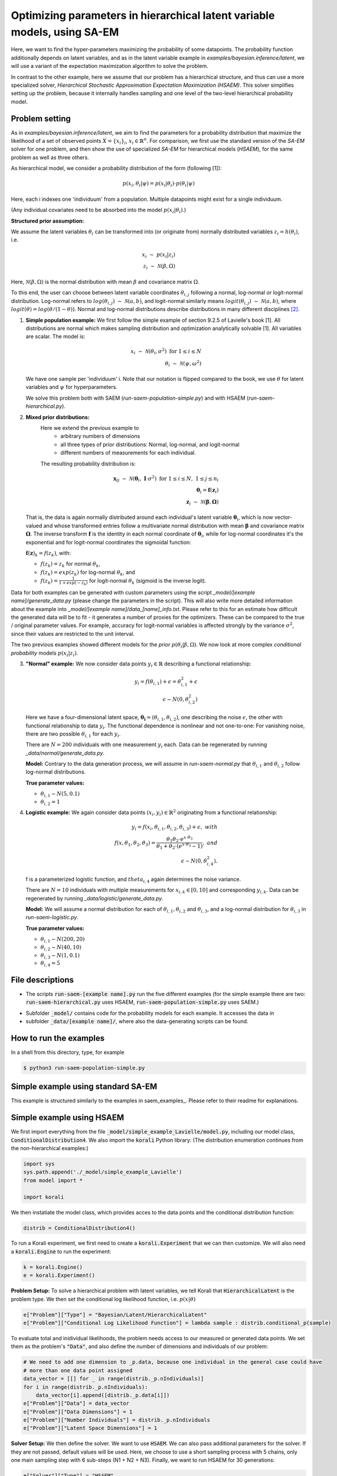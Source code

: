 .. _hsaem_examples:

===============================================================================
Optimizing parameters in hierarchical latent variable models, using SA-EM
===============================================================================

Here, we want to find the hyper-parameters maximizing the probability of some datapoints. The probability function
additionally depends on latent variables, and as in the latent variable example in `examples/bayesian.inference/latent`,
we will use a variant of the expectation maximization algorithm to solve the problem.

In contrast to the other example, here we assume that our problem has a hierarchical structure, and thus can use a
more specialized solver, `Hierarchical Stochastic Approximation Expectation Maximization (HSAEM)`. This solver simplifies
setting up the problem, because it internally handles sampling and one level of the two-level hierarchical probability
model.



Problem setting
-------------------
As in `examples/bayesian.inference/latent`, we aim to find the parameters for a
probability distribution that maximize the likelihood of a set of observed points :math:`X = \{x_i\}_i`,
:math:`x_i \in \mathbb{R}^n`. For comparison, we first use the standard version of the `SA-EM` solver for one problem,
and then show the use of specialized `SA-EM` for hierarchical models (`HSAEM`), for the same problem as well as three others.

As hierarchical model, we consider a probability distribution of the form (following [1]):


.. math::
    p(x_i, \theta_i | \psi)  = p( x_i | \theta_i ) \cdot p( \theta_i | \psi)

Here, each i indexes one 'individuum' from a population. Multiple datapoints might exist for a single individuum.

(Any individual covariates need to be absorbed into the model :math:`p( x_i | \theta_i )`.)


**Structured prior assumption:**

We assume the latent variables :math:`\theta_i` can be transformed
into (or originate from) normally distributed variables :math:`z_i = h(\theta_i)`, i.e.

.. math::

    x_i \; \sim \;  p(x_i | z_i)  \\
    z_i \; \sim \; \mathcal{N}(\beta, \Omega)

Here, :math:`\mathcal{N}(\beta, \Omega)` is the normal distribution with mean  :math:`\beta` and covariance matrix :math:`\Omega`.

To this end, the user can choose between latent variable coordinates :math:`\theta_{i,j}` following a normal, log-normal or logit-normal
distribution. Log-normal refers to :math:`log(\theta_{i,j}) \; \sim \; \mathcal{N}(a, b)`, and logit-normal similarly means
:math:`logit(\theta_{i,j}) \; \sim \; \mathcal{N}(a, b)`, where :math:`logit(\theta) = log\left({\theta}/{(1 - \theta)}\right)`.
Normal and log-normal distributions describe distributions in many different disciplines `[2] <https://stat.ethz.ch/~stahel/lognormal/bioscience.pdf>`_.

1. **Simple population example:**
   We first follow the simple example of section 9.2.5 of Lavielle's book [1]. All distributions are normal which makes
   sampling distribution and optimization analytically solvable [1].
   All variables are scalar. The model is:

   .. math::

      x_i \; \sim \; \mathcal{N}(\theta_i, \sigma^2) \; \text{for} \; 1 \leq i \leq N  \\
      \theta_i \; \sim \; \mathcal{N}(\psi, \omega^2)

   We have one sample per 'individuum' i. Note that our notation is flipped compared to the book, we use :math:`\theta`
   for latent variables and :math:`\psi` for hyperparameters.

   We solve this problem both with SAEM (`run-saem-population-simple.py`) and with HSAEM (`run-saem-hierarchical.py`).


2. **Mixed prior distributions:**
    Here we extend the previous example to
     -  arbitrary numbers of dimensions
     -  all three types of prior distributions: Normal, log-normal, and logit-normal
     -  different numbers of measurements for each individual.

    The resulting probability distribution is:

   .. math::

      \mathbf{x}_{ij} \; \sim \; \mathcal{N}(\mathbf{\theta}_i, \;\mathbf{I}\cdot\sigma^2) \;\; \text{for} \;\; 1 \leq i \leq N, \; 1 \leq j \leq n_i  \\
      \mathbf{\theta}_i = \mathbf{f}(\mathbf{z}_i) \\
      \mathbf{z}_i \; \sim \; \mathcal{N}(\mathbf{\beta}, \mathbf{\Omega})

   That is, the data is again normally distributed around each individual's latent variable :math:`\mathbf{\theta}_i`, which is
   now vector-valued and whose transformed entries follow a multivariate normal distribution with mean :math:`\mathbf{\beta}`
   and covariance matrix :math:`\mathbf{\mathbf{\Omega}}`.
   The inverse transform :math:`\mathbf{f}` is the identity in each normal coordinate of :math:`\mathbf{\theta}_i`, while
   for log-normal coordinates it's the exponential and for logit-normal coordinates the sigmoidal function:

   :math:`\mathbf{f}(\mathbf{z})_k = f(z_k)`, with:

   - :math:`f(z_k) = z_k` for normal :math:`\theta_k`,
   - :math:`f(z_k) = exp(z_k)` for log-normal :math:`\theta_k`, and
   - :math:`f(z_k) = \frac{1}{1 + exp(-z_k)}` for logit-normal :math:`\theta_k` (sigmoid is the inverse logit).


Data for both examples can be generated with custom parameters using the script
`_model/[example name]/generate_data.py` (please change the parameters in the script).
This will also write more detailed information about the example into `_model/[example name]/data_[name]_info.txt`. Please
refer to this for an estimate how difficult the generated data will be to fit - it generates
a number of proxies for the optimizers. These can be compared to the true / original parameter values. For example,
accuracy for logit-normal variables is affected strongly by the variance :math:`\sigma^2`, since their values
are restricted to the unit interval.

The two previous examples showed different models for the `prior` :math:`p(\theta_i | \beta, \Omega)`.
We now look at more complex `conditional probability` models :math:`p(x_i | z_i)`.

3. **"Normal" example:**
   We now consider data points :math:`y_i \in \mathbb{R}` describing a functional relationship:

   .. math::

      y_i = f( \theta_{i,1}) + \epsilon =  \theta_{i,1}^2 + \epsilon\\
      \epsilon \sim N(0, \theta_{i,2}^2)

   Here we have a four-dimensional latent space, :math:`\mathbf{\theta_i} = (\theta_{i,1}, \theta_{i,2})`, one
   describing the noise :math:`\epsilon`, the other with functional relationship to data :math:`y_i`. The functional
   dependence is nonlinear and not one-to-one: For vanishing noise, there are two possible :math:`\theta_{i,1}` for
   each :math:`y_i`.

   There are :math:`N = 200` individuals with one measurement :math:`y_i` each. Data can be regenerated by running
   `_data/normal/generate_data.py`.

   **Model:**
   Contrary to the data generation process, we will assume in `run-saem-normal.py` that :math:`\theta_{i,1}`
   and :math:`\theta_{i,2}` follow log-normal distributions.

   **True parameter values:**

   - :math:`\theta_{i,1} \sim N(5, 0.1)`
   - :math:`\theta_{i,2} = 1`


4. **Logistic example:**
   We again consider data points :math:`(x_i, y_i) \in \mathbb{R}^2` originating from a functional relationship:

   .. math::

      y_i = f( x_i, \theta_{i,1}, \theta_{i,2}, \theta_{i,3}) + \epsilon, \;\;\;with \\
      f(x, \theta_1, \theta_2, \theta_3) = \frac{\theta_1 \theta_2 \cdot e^{x\cdot\theta_3} }{\theta_1 + \theta_2\cdot(e^{x\cdot\theta_3} - 1)}, \;\;\;and\\
      \epsilon \sim N(0, \theta_{i,4}^2).

   f is a parameterized logistic function, and :math:`theta_{i,4}` again determines the noise variance.

   There are :math:`N = 10` individuals with multiple measurements for :math:`x_{i,k} \in [0, 10]` and corresponding
   :math:`y_{i,k}`. Data can be regenerated by running `_data/logistic/generate_data.py`.

   **Model:**
   We will assume a normal distribution for each of :math:`\theta_{i,1}, \theta_{i,2}` and :math:`\theta_{i,3}`, and
   a log-normal distribution for :math:`\theta_{i,3}` in `run-saem-logistic.py`.

   **True parameter values:**

   - :math:`\theta_{i, 1} \sim N(200, 20)`
   - :math:`\theta_{i, 2} \sim N(40, 10)`
   - :math:`\theta_{i, 3} \sim N(1, 0.1)`
   - :math:`\theta_{i, 4} = 5`



File descriptions
------------------

- The scripts :code:`run-saem-[example name].py` run the five different examples (for the simple example there are two:
  :code:`run-saem-hierarchical.py` uses HSAEM, :code:`run-saem-population-simple.py` uses SAEM.)

..
   - :code:`test-saem-normal.py`: Not included in master

- Subfolder :code:`_model/` contains code for the probability models for each example. It accesses the data in
- subfolder :code:`_data/[example name]/`, where also the data-generating scripts can be found.


How to run the examples
--------------------------------------------

In a shell from this directory, type, for example

.. code-block::

    $ python3 run-saem-population-simple.py







Simple example using standard SA-EM
--------------------------------------------

This example is structured similarly to the examples in saem_examples_. Please refer to their readme
for explanations.

Simple example using HSAEM
---------------------------


We first import everything from the file :code:`_model/simple_example_Lavielle/model.py`, including
our model class, :code:`ConditionalDistribution4`. We also import the :code:`korali` Python library:
(The distribution enumeration continues from the non-hierarchical examples:)

.. code-block:: python

    import sys
    sys.path.append('./_model/simple_example_Lavielle')
    from model import *

    import korali

We then instatiate the model class, which provides acces to the data points and the conditional distribution function:

.. code-block:: python

    distrib = ConditionalDistribution4()

To run a Korali experiment, we first need to create a :code:`korali.Experiment` that we can then customize.
We will also need a :code:`korali.Engine` to run the experiment:

.. code-block:: python

    k = korali.Engine()
    e = korali.Experiment()

**Problem Setup:**
To solve a hierarchical problem with latent variables, we tell Korali that :code:`HierarchicalLatent` is the
problem type. We then set the conditional log likelihood function, i.e. :math:`p(x | \theta)`

.. code-block:: python

    e["Problem"]["Type"] = "Bayesian/Latent/HierarchicalLatent"
    e["Problem"]["Conditional Log Likelihood Function"] = lambda sample : distrib.conditional_p(sample)

To evaluate total and inidividual likelihoods, the problem needs access to our measured or generated
data points. We set them as the problem's :code:`"Data"`, and also define the number of dimensions
and individuals of our problem:

.. code-block:: python

    # We need to add one dimension to _p.data, because one individual in the general case could have
    # more than one data point assigned
    data_vector = [[] for _ in range(distrib._p.nIndividuals)]
    for i in range(distrib._p.nIndividuals):
        data_vector[i].append([distrib._p.data[i]])
    e["Problem"]["Data"] = data_vector
    e["Problem"]["Data Dimensions"] = 1
    e["Problem"]["Number Individuals"] = distrib._p.nIndividuals
    e["Problem"]["Latent Space Dimensions"] = 1

**Solver Setup:** We then define the solver. We want to use :code:`HSAEM`. We can also pass additional parameters for the solver.
If they are not passed, default values will be used. Here, we choose to use a short sampling process with
5 chains, only one main sampling step with 6 sub-steps (N1 + N2 + N3). Finally, we want to run HSAEM for
30 generations:

.. code-block:: python

    e["Solver"]["Type"] = "HSAEM"
    e["Solver"]["Number Samples Per Step"] = 5
    e["Solver"]["mcmc Outer Steps"] = 1
    e["Solver"]["N1"] = 2
    e["Solver"]["N2"] = 2
    e["Solver"]["N3"] = 2
    e["Solver"]["Termination Criteria"]["Max Generations"] = 30

**Variables and Distributions:**
Apart from solver and problem, we define what variables our experiment has. Each variable also needs
a prior distribution, since our selected problem :code:`HierarchicalLatent` is a :code:`Bayesian` problem:

.. code-block:: python

    e["Distributions"][0]["Name"] = "Uniform 0"
    e["Distributions"][0]["Type"] = "Univariate/Uniform"
    e["Distributions"][0]["Minimum"] = -100
    e["Distributions"][0]["Maximum"] = 100

Instead of defining each latent variable for each individual, problem :code:`HierarchicalLatent` allows
us to only define the latent variables for one individual as prototypes. There is only
one latent space dimension in our problem, so we define only one latent variable. Latent variables for
all other individuals, as well as hyperparameters, will be automatically inferred and added by Korali.

.. code-block:: python

    e["Variables"][0]["Name"] = "latent mean "+str(0)
    e["Variables"][0]["Initial Value"] = -5
    e["Variables"][0]["Latent Variable Distribution Type"] = "Normal"
    e["Variables"][0]["Prior Distribution"] = "Uniform 0"

Here, we gave each variable a name for identification and set a starting value (this will be used to set the
starting value for the hyperparameter representing the mean for this latent variable).
The field :code:`"Latent Variable Distribution Type"` defines how we expect this variable to be distributed.
It can be one of :code:`"Normal"`, :code:`"Log-Normal"` and :code:`"Logit-Normal"`.

Finally, we choose to only store the experiment state every 50 generations (for plotting, a frequency of 1
is advised) and change the default results folder. We also tell Korali to print :code:`"Detailed"`
information to the command line every 10 generations:


.. code-block:: python

    e["File Output"]["Frequency"] = 50
    e["File Output"]["Path"] = "_korali_result_hierarchical/"
    e["Console Output"]["Frequency"] = 10
    e["Console Output"]["Verbosity"] = "Detailed"

Now we can run the experiment and wait for the results.

.. code-block:: python

    k.run(e)





References
==========

[1] Lavielle, Marc. Mixed effects models for the population approach: models, tasks, methods and tools. CRC press, 2014.

`[2] <https://stat.ethz.ch/~stahel/lognormal/bioscience.pdf>`_ Limpert, Stahel, Abbt. Log-normal Distributions across the Sciences: Keys and Clues. BioScience May 2001.

